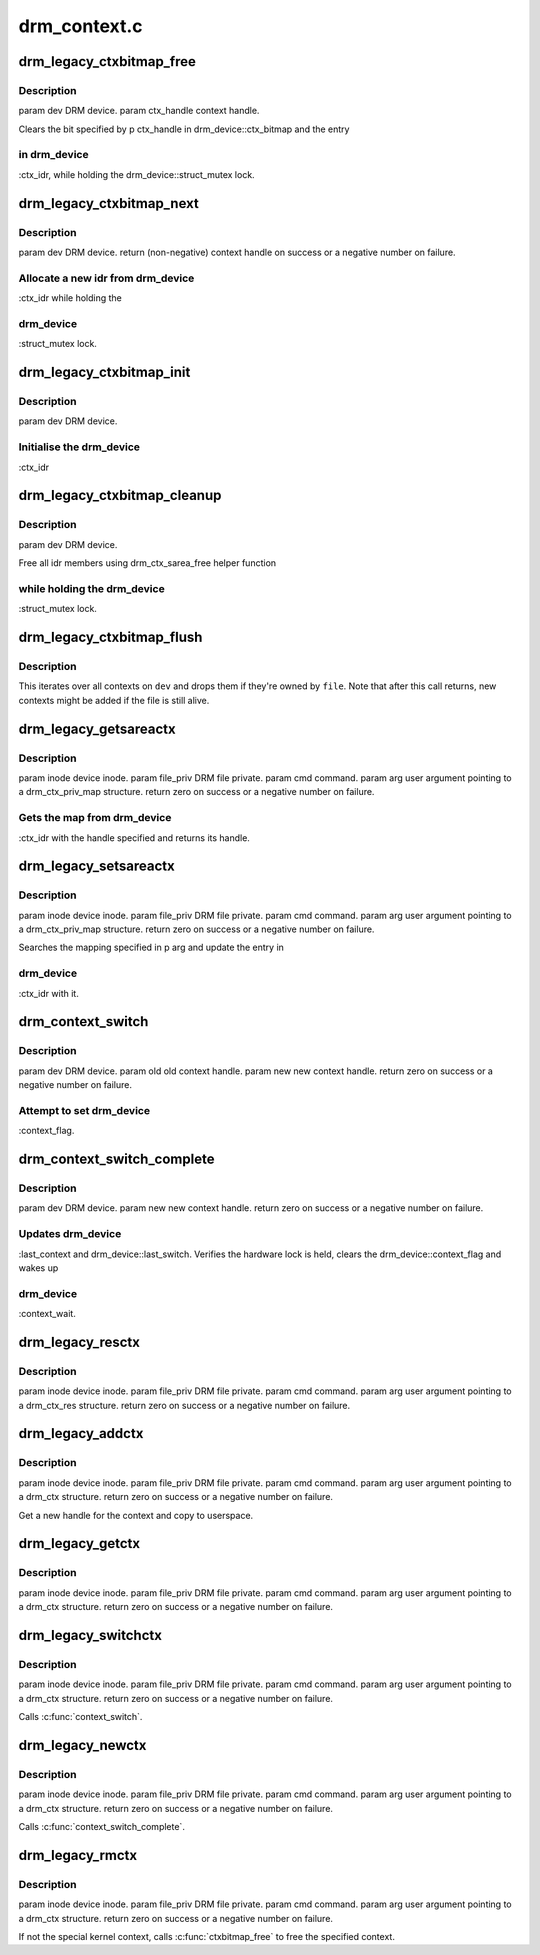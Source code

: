 .. -*- coding: utf-8; mode: rst -*-

=============
drm_context.c
=============


.. _`drm_legacy_ctxbitmap_free`:

drm_legacy_ctxbitmap_free
=========================

.. c:function:: void drm_legacy_ctxbitmap_free (struct drm_device *dev, int ctx_handle)

    :param struct drm_device \*dev:

        *undescribed*

    :param int ctx_handle:

        *undescribed*



.. _`drm_legacy_ctxbitmap_free.description`:

Description
-----------


\param dev DRM device.
\param ctx_handle context handle.

Clears the bit specified by \p ctx_handle in drm_device::ctx_bitmap and the entry



.. _`drm_legacy_ctxbitmap_free.in-drm_device`:

in drm_device
-------------

:ctx_idr, while holding the drm_device::struct_mutex
lock.



.. _`drm_legacy_ctxbitmap_next`:

drm_legacy_ctxbitmap_next
=========================

.. c:function:: int drm_legacy_ctxbitmap_next (struct drm_device *dev)

    :param struct drm_device \*dev:

        *undescribed*



.. _`drm_legacy_ctxbitmap_next.description`:

Description
-----------


\param dev DRM device.
\return (non-negative) context handle on success or a negative number on failure.



.. _`drm_legacy_ctxbitmap_next.allocate-a-new-idr-from-drm_device`:

Allocate a new idr from drm_device
----------------------------------

:ctx_idr while holding the



.. _`drm_legacy_ctxbitmap_next.drm_device`:

drm_device
----------

:struct_mutex lock.



.. _`drm_legacy_ctxbitmap_init`:

drm_legacy_ctxbitmap_init
=========================

.. c:function:: void drm_legacy_ctxbitmap_init (struct drm_device *dev)

    :param struct drm_device \*dev:

        *undescribed*



.. _`drm_legacy_ctxbitmap_init.description`:

Description
-----------


\param dev DRM device.



.. _`drm_legacy_ctxbitmap_init.initialise-the-drm_device`:

Initialise the drm_device
-------------------------

:ctx_idr



.. _`drm_legacy_ctxbitmap_cleanup`:

drm_legacy_ctxbitmap_cleanup
============================

.. c:function:: void drm_legacy_ctxbitmap_cleanup (struct drm_device *dev)

    :param struct drm_device \*dev:

        *undescribed*



.. _`drm_legacy_ctxbitmap_cleanup.description`:

Description
-----------


\param dev DRM device.

Free all idr members using drm_ctx_sarea_free helper function



.. _`drm_legacy_ctxbitmap_cleanup.while-holding-the-drm_device`:

while holding the drm_device
----------------------------

:struct_mutex lock.



.. _`drm_legacy_ctxbitmap_flush`:

drm_legacy_ctxbitmap_flush
==========================

.. c:function:: void drm_legacy_ctxbitmap_flush (struct drm_device *dev, struct drm_file *file)

    Flush all contexts owned by a file

    :param struct drm_device \*dev:
        DRM device to operate on

    :param struct drm_file \*file:
        Open file to flush contexts for



.. _`drm_legacy_ctxbitmap_flush.description`:

Description
-----------

This iterates over all contexts on ``dev`` and drops them if they're owned by
``file``\ . Note that after this call returns, new contexts might be added if
the file is still alive.



.. _`drm_legacy_getsareactx`:

drm_legacy_getsareactx
======================

.. c:function:: int drm_legacy_getsareactx (struct drm_device *dev, void *data, struct drm_file *file_priv)

    context SAREA.

    :param struct drm_device \*dev:

        *undescribed*

    :param void \*data:

        *undescribed*

    :param struct drm_file \*file_priv:

        *undescribed*



.. _`drm_legacy_getsareactx.description`:

Description
-----------


\param inode device inode.
\param file_priv DRM file private.
\param cmd command.
\param arg user argument pointing to a drm_ctx_priv_map structure.
\return zero on success or a negative number on failure.



.. _`drm_legacy_getsareactx.gets-the-map-from-drm_device`:

Gets the map from drm_device
----------------------------

:ctx_idr with the handle specified and
returns its handle.



.. _`drm_legacy_setsareactx`:

drm_legacy_setsareactx
======================

.. c:function:: int drm_legacy_setsareactx (struct drm_device *dev, void *data, struct drm_file *file_priv)

    context SAREA.

    :param struct drm_device \*dev:

        *undescribed*

    :param void \*data:

        *undescribed*

    :param struct drm_file \*file_priv:

        *undescribed*



.. _`drm_legacy_setsareactx.description`:

Description
-----------


\param inode device inode.
\param file_priv DRM file private.
\param cmd command.
\param arg user argument pointing to a drm_ctx_priv_map structure.
\return zero on success or a negative number on failure.

Searches the mapping specified in \p arg and update the entry in



.. _`drm_legacy_setsareactx.drm_device`:

drm_device
----------

:ctx_idr with it.



.. _`drm_context_switch`:

drm_context_switch
==================

.. c:function:: int drm_context_switch (struct drm_device *dev, int old, int new)

    :param struct drm_device \*dev:

        *undescribed*

    :param int old:

        *undescribed*

    :param int new:

        *undescribed*



.. _`drm_context_switch.description`:

Description
-----------


\param dev DRM device.
\param old old context handle.
\param new new context handle.
\return zero on success or a negative number on failure.



.. _`drm_context_switch.attempt-to-set-drm_device`:

Attempt to set drm_device
-------------------------

:context_flag.



.. _`drm_context_switch_complete`:

drm_context_switch_complete
===========================

.. c:function:: int drm_context_switch_complete (struct drm_device *dev, struct drm_file *file_priv, int new)

    :param struct drm_device \*dev:

        *undescribed*

    :param struct drm_file \*file_priv:

        *undescribed*

    :param int new:

        *undescribed*



.. _`drm_context_switch_complete.description`:

Description
-----------


\param dev DRM device.
\param new new context handle.
\return zero on success or a negative number on failure.



.. _`drm_context_switch_complete.updates-drm_device`:

Updates drm_device
------------------

:last_context and drm_device::last_switch. Verifies the
hardware lock is held, clears the drm_device::context_flag and wakes up



.. _`drm_context_switch_complete.drm_device`:

drm_device
----------

:context_wait.



.. _`drm_legacy_resctx`:

drm_legacy_resctx
=================

.. c:function:: int drm_legacy_resctx (struct drm_device *dev, void *data, struct drm_file *file_priv)

    :param struct drm_device \*dev:

        *undescribed*

    :param void \*data:

        *undescribed*

    :param struct drm_file \*file_priv:

        *undescribed*



.. _`drm_legacy_resctx.description`:

Description
-----------


\param inode device inode.
\param file_priv DRM file private.
\param cmd command.
\param arg user argument pointing to a drm_ctx_res structure.
\return zero on success or a negative number on failure.



.. _`drm_legacy_addctx`:

drm_legacy_addctx
=================

.. c:function:: int drm_legacy_addctx (struct drm_device *dev, void *data, struct drm_file *file_priv)

    :param struct drm_device \*dev:

        *undescribed*

    :param void \*data:

        *undescribed*

    :param struct drm_file \*file_priv:

        *undescribed*



.. _`drm_legacy_addctx.description`:

Description
-----------


\param inode device inode.
\param file_priv DRM file private.
\param cmd command.
\param arg user argument pointing to a drm_ctx structure.
\return zero on success or a negative number on failure.

Get a new handle for the context and copy to userspace.



.. _`drm_legacy_getctx`:

drm_legacy_getctx
=================

.. c:function:: int drm_legacy_getctx (struct drm_device *dev, void *data, struct drm_file *file_priv)

    :param struct drm_device \*dev:

        *undescribed*

    :param void \*data:

        *undescribed*

    :param struct drm_file \*file_priv:

        *undescribed*



.. _`drm_legacy_getctx.description`:

Description
-----------


\param inode device inode.
\param file_priv DRM file private.
\param cmd command.
\param arg user argument pointing to a drm_ctx structure.
\return zero on success or a negative number on failure.



.. _`drm_legacy_switchctx`:

drm_legacy_switchctx
====================

.. c:function:: int drm_legacy_switchctx (struct drm_device *dev, void *data, struct drm_file *file_priv)

    :param struct drm_device \*dev:

        *undescribed*

    :param void \*data:

        *undescribed*

    :param struct drm_file \*file_priv:

        *undescribed*



.. _`drm_legacy_switchctx.description`:

Description
-----------


\param inode device inode.
\param file_priv DRM file private.
\param cmd command.
\param arg user argument pointing to a drm_ctx structure.
\return zero on success or a negative number on failure.

Calls :c:func:`context_switch`.



.. _`drm_legacy_newctx`:

drm_legacy_newctx
=================

.. c:function:: int drm_legacy_newctx (struct drm_device *dev, void *data, struct drm_file *file_priv)

    :param struct drm_device \*dev:

        *undescribed*

    :param void \*data:

        *undescribed*

    :param struct drm_file \*file_priv:

        *undescribed*



.. _`drm_legacy_newctx.description`:

Description
-----------


\param inode device inode.
\param file_priv DRM file private.
\param cmd command.
\param arg user argument pointing to a drm_ctx structure.
\return zero on success or a negative number on failure.

Calls :c:func:`context_switch_complete`.



.. _`drm_legacy_rmctx`:

drm_legacy_rmctx
================

.. c:function:: int drm_legacy_rmctx (struct drm_device *dev, void *data, struct drm_file *file_priv)

    :param struct drm_device \*dev:

        *undescribed*

    :param void \*data:

        *undescribed*

    :param struct drm_file \*file_priv:

        *undescribed*



.. _`drm_legacy_rmctx.description`:

Description
-----------


\param inode device inode.
\param file_priv DRM file private.
\param cmd command.
\param arg user argument pointing to a drm_ctx structure.
\return zero on success or a negative number on failure.

If not the special kernel context, calls :c:func:`ctxbitmap_free` to free the specified context.


